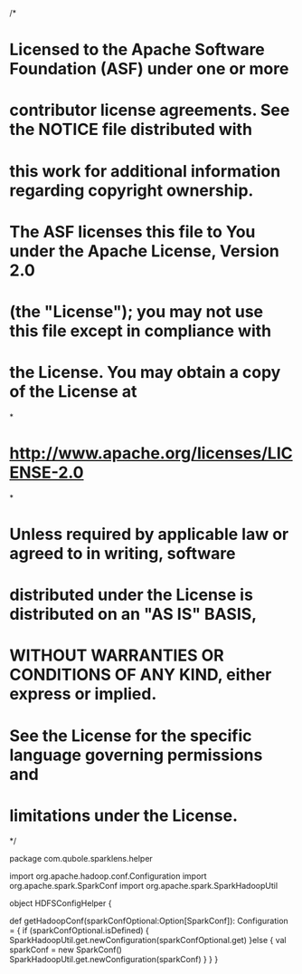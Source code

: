 /*
* Licensed to the Apache Software Foundation (ASF) under one or more
* contributor license agreements.  See the NOTICE file distributed with
* this work for additional information regarding copyright ownership.
* The ASF licenses this file to You under the Apache License, Version 2.0
* (the "License"); you may not use this file except in compliance with
* the License.  You may obtain a copy of the License at
*
*    http://www.apache.org/licenses/LICENSE-2.0
*
* Unless required by applicable law or agreed to in writing, software
* distributed under the License is distributed on an "AS IS" BASIS,
* WITHOUT WARRANTIES OR CONDITIONS OF ANY KIND, either express or implied.
* See the License for the specific language governing permissions and
* limitations under the License.
*/

package com.qubole.sparklens.helper

import org.apache.hadoop.conf.Configuration
import org.apache.spark.SparkConf
import org.apache.spark.SparkHadoopUtil

object HDFSConfigHelper {

   def getHadoopConf(sparkConfOptional:Option[SparkConf]): Configuration = {
    if (sparkConfOptional.isDefined) {
      SparkHadoopUtil.get.newConfiguration(sparkConfOptional.get)
    }else {
      val sparkConf = new SparkConf()
      SparkHadoopUtil.get.newConfiguration(sparkConf)
    }
  }
}
